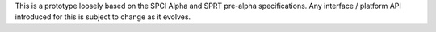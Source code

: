 This is a prototype loosely based on the SPCI Alpha and SPRT pre-alpha
specifications. Any interface / platform API introduced for this is subject to
change as it evolves.
